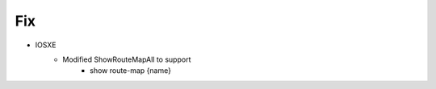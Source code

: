 --------------------------------------------------------------------------------
                                Fix
--------------------------------------------------------------------------------
* IOSXE
    * Modified ShowRouteMapAll to support
        * show route-map {name}
